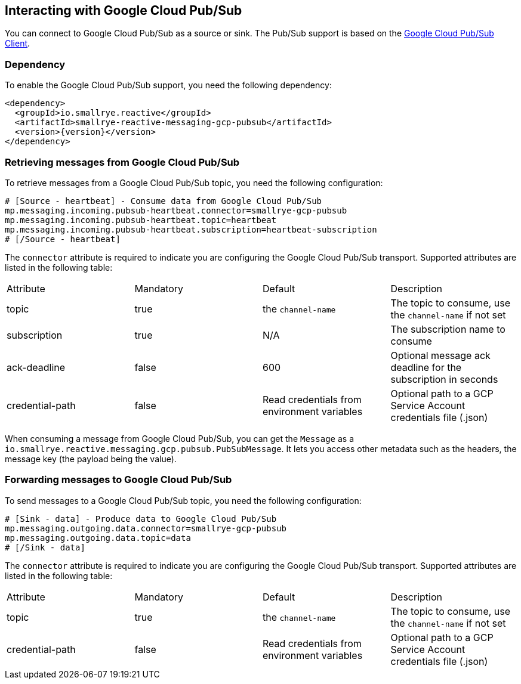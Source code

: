 == Interacting with Google Cloud Pub/Sub

You can connect to Google Cloud Pub/Sub as a source or sink. The Pub/Sub support is based on the https://cloud.google.com/pubsub/docs/quickstart-client-libraries#pubsub-client-libraries-java[Google Cloud Pub/Sub Client].

=== Dependency

To enable the Google Cloud Pub/Sub support, you need the following dependency:

[source,xml,subs=attributes+]
----
<dependency>
  <groupId>io.smallrye.reactive</groupId>
  <artifactId>smallrye-reactive-messaging-gcp-pubsub</artifactId>
  <version>{version}</version>
</dependency>
----

=== Retrieving messages from Google Cloud Pub/Sub

To retrieve messages from a Google Cloud Pub/Sub topic, you need the following configuration:

[source]
----
# [Source - heartbeat] - Consume data from Google Cloud Pub/Sub
mp.messaging.incoming.pubsub-heartbeat.connector=smallrye-gcp-pubsub
mp.messaging.incoming.pubsub-heartbeat.topic=heartbeat
mp.messaging.incoming.pubsub-heartbeat.subscription=heartbeat-subscription
# [/Source - heartbeat]
----

The `connector` attribute is required to indicate you are configuring the Google Cloud Pub/Sub transport. Supported attributes are listed
in the following table:

|===
| Attribute | Mandatory | Default | Description
| topic | true | the `channel-name` | The topic to consume, use the `channel-name` if not set
| subscription | true | N/A | The subscription name to consume
| ack-deadline | false | 600 | Optional message ack deadline for the subscription in seconds
| credential-path | false | Read credentials from environment variables | Optional path to a GCP Service Account credentials file (.json)
|===

When consuming a message from Google Cloud Pub/Sub, you can get the `Message` as a `io.smallrye.reactive.messaging.gcp.pubsub.PubSubMessage`.
It lets you access other metadata such as the headers, the message key (the payload being the value).

=== Forwarding messages to Google Cloud Pub/Sub

To send messages to a Google Cloud Pub/Sub topic, you need the following configuration:

[source]
----
# [Sink - data] - Produce data to Google Cloud Pub/Sub
mp.messaging.outgoing.data.connector=smallrye-gcp-pubsub
mp.messaging.outgoing.data.topic=data
# [/Sink - data]
----

The `connector` attribute is required to indicate you are configuring the Google Cloud Pub/Sub transport. Supported attributes are listed
in the following table:

|===
| Attribute | Mandatory | Default | Description
| topic | true | the `channel-name` | The topic to consume, use the `channel-name` if not set
| credential-path | false | Read credentials from environment variables | Optional path to a GCP Service Account credentials file (.json)
|===
